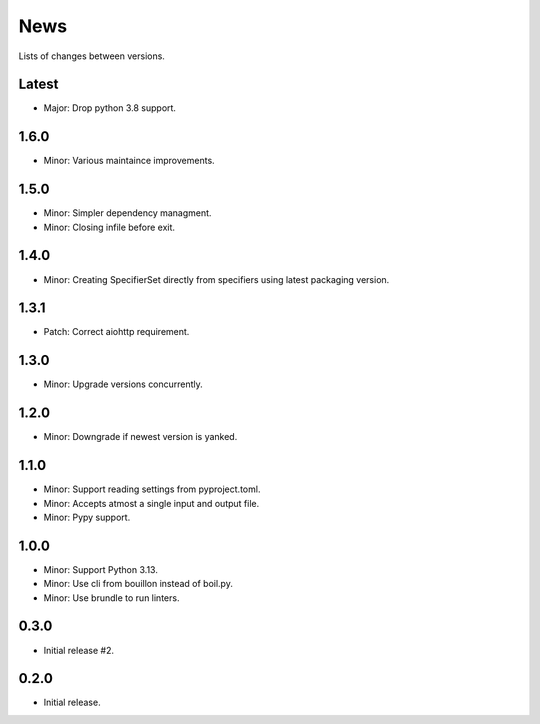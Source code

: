 News
====

Lists of changes between versions.

Latest
------
* Major: Drop python 3.8 support.

1.6.0
-----
* Minor: Various maintaince improvements.

1.5.0
------
* Minor: Simpler dependency managment.
* Minor: Closing infile before exit.

1.4.0
-----
* Minor: Creating SpecifierSet directly from specifiers using latest packaging version.

1.3.1
-----
* Patch: Correct aiohttp requirement.

1.3.0
-----
* Minor: Upgrade versions concurrently.

1.2.0
------
* Minor: Downgrade if newest version is yanked.

1.1.0
-----
* Minor: Support reading settings from pyproject.toml.
* Minor: Accepts atmost a single input and output file.
* Minor: Pypy support.

1.0.0
-----
* Minor: Support Python 3.13.
* Minor: Use cli from bouillon instead of boil.py.
* Minor: Use brundle to run linters.

0.3.0
-----
* Initial release #2.

0.2.0
------
* Initial release.
